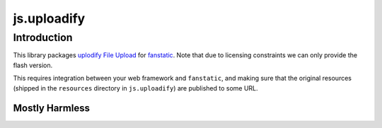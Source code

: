 js.uploadify
************

Introduction
============

This library packages `uplodify File Upload`_ for `fanstatic`_. Note that
due to licensing constraints we can only provide the flash version.

.. _`fanstatic`: http://fanstatic.org
.. _`uplodify File Upload`: http://www.uploadify.com

This requires integration between your web framework and ``fanstatic``,
and making sure that the original resources (shipped in the ``resources``
directory in ``js.uploadify``) are published to some URL.


Mostly Harmless
---------------

.. image:: https://travis-ci.org/tmassman/js.uploadify.svg?branch=master
   :target: https://travis-ci.org/tmassman/js.uploadify

